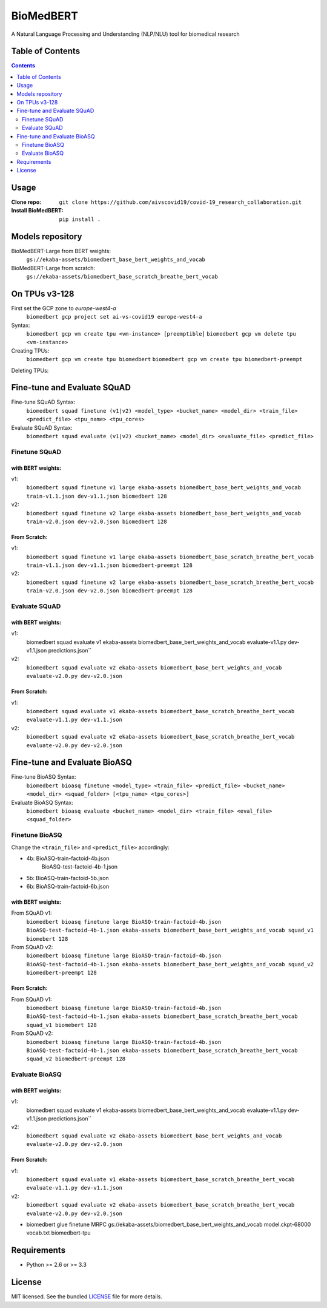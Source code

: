 ===============================
BioMedBERT
===============================

.. image:: https://badge.fury.io/py/biomedbert.png
    :target: http://badge.fury.io/py/biomedbert

.. image:: https://travis-ci.org/dvdbisong/biomedbert.png?branch=master
        :target: https://travis-ci.org/dvdbisong/biomedbert

.. image:: https://pypip.in/d/biomedbert/badge.png
        :target: https://crate.io/packages/biomedbert?version=latest


A Natural Language Processing and Understanding (NLP/NLU) tool for biomedical research

Table of Contents
-----------------
.. contents:: :depth: 2

Usage
-----

:Clone repo: ``git clone https://github.com/aivscovid19/covid-19_research_collaboration.git``
:Install BioMedBERT:
   ``pip install .``

Models repository
-----------------
BioMedBERT-Large from BERT weights:
  ``gs://ekaba-assets/biomedbert_base_bert_weights_and_vocab``

BioMedBERT-Large from scratch:
  ``gs://ekaba-assets/biomedbert_base_scratch_breathe_bert_vocab``

On TPUs v3-128
--------------
First set the GCP zone to `europe-west4-a`
  ``biomedbert gcp project set ai-vs-covid19 europe-west4-a``

Syntax:
  ``biomedbert gcp vm create tpu <vm-instance> [preemptible]``
  ``biomedbert gcp vm delete tpu <vm-instance>``

Creating TPUs:
  ``biomedbert gcp vm create tpu biomedbert``
  ``biomedbert gcp vm create tpu biomedbert-preempt``

Deleting TPUs:


Fine-tune and Evaluate SQuAD
----------------------------
Fine-tune SQuAD Syntax:
  ``biomedbert squad finetune (v1|v2) <model_type> <bucket_name> <model_dir> <train_file> <predict_file> <tpu_name> <tpu_cores>``
Evaluate SQuAD Syntax:
  ``biomedbert squad evaluate (v1|v2) <bucket_name> <model_dir> <evaluate_file> <predict_file>``

Finetune SQuAD
^^^^^^^^^^^^^^^
with BERT weights:
""""""""""""""""""
v1:
  ``biomedbert squad finetune v1 large ekaba-assets biomedbert_base_bert_weights_and_vocab train-v1.1.json dev-v1.1.json biomedbert 128``
v2:
  ``biomedbert squad finetune v2 large ekaba-assets biomedbert_base_bert_weights_and_vocab train-v2.0.json dev-v2.0.json biomedbert 128``


From Scratch:
"""""""""""""
v1:
  ``biomedbert squad finetune v1 large ekaba-assets biomedbert_base_scratch_breathe_bert_vocab train-v1.1.json dev-v1.1.json biomedbert-preempt 128``
v2:
  ``biomedbert squad finetune v2 large ekaba-assets biomedbert_base_scratch_breathe_bert_vocab train-v2.0.json dev-v2.0.json biomedbert-preempt 128``

Evaluate SQuAD
^^^^^^^^^^^^^^
with BERT weights:
""""""""""""""""""
v1:
  biomedbert squad evaluate v1 ekaba-assets biomedbert_base_bert_weights_and_vocab evaluate-v1.1.py dev-v1.1.json predictions.json``
v2:
  ``biomedbert squad evaluate v2 ekaba-assets biomedbert_base_bert_weights_and_vocab evaluate-v2.0.py dev-v2.0.json``

From Scratch:
"""""""""""""
v1:
  ``biomedbert squad evaluate v1 ekaba-assets biomedbert_base_scratch_breathe_bert_vocab evaluate-v1.1.py dev-v1.1.json``
v2:
  ``biomedbert squad evaluate v2 ekaba-assets biomedbert_base_scratch_breathe_bert_vocab evaluate-v2.0.py dev-v2.0.json``


Fine-tune and Evaluate BioASQ
-----------------------------
Fine-tune BioASQ Syntax:
  ``biomedbert bioasq finetune <model_type> <train_file> <predict_file> <bucket_name> <model_dir> <squad_folder> [<tpu_name> <tpu_cores>]``
Evaluate BioASQ Syntax:
  ``biomedbert bioasq evaluate <bucket_name> <model_dir> <train_file> <eval_file> <squad_folder>``

Finetune BioASQ
^^^^^^^^^^^^^^^
Change the ``<train_file>`` and ``<predict_file>`` accordingly:

- 4b: BioASQ-train-factoid-4b.json
      BioASQ-test-factoid-4b-1.json
- 5b: BioASQ-train-factoid-5b.json
- 6b: BioASQ-train-factoid-6b.json

with BERT weights:
""""""""""""""""""
From SQuAD v1:
  ``biomedbert bioasq finetune large BioASQ-train-factoid-4b.json BioASQ-test-factoid-4b-1.json ekaba-assets biomedbert_base_bert_weights_and_vocab squad_v1 biomebert 128``
From SQuAD v2:
  ``biomedbert bioasq finetune large BioASQ-train-factoid-4b.json BioASQ-test-factoid-4b-1.json ekaba-assets biomedbert_base_bert_weights_and_vocab squad_v2 biomedbert-preempt 128``


From Scratch:
"""""""""""""
From SQuAD v1:
  ``biomedbert bioasq finetune large BioASQ-train-factoid-4b.json BioASQ-test-factoid-4b-1.json ekaba-assets biomedbert_base_scratch_breathe_bert_vocab squad_v1 biomebert 128``
From SQuAD v2:
  ``biomedbert bioasq finetune large BioASQ-train-factoid-4b.json BioASQ-test-factoid-4b-1.json ekaba-assets biomedbert_base_scratch_breathe_bert_vocab squad_v2 biomedbert-preempt 128``

Evaluate BioASQ
^^^^^^^^^^^^^^^
with BERT weights:
""""""""""""""""""
v1:
  biomedbert squad evaluate v1 ekaba-assets biomedbert_base_bert_weights_and_vocab evaluate-v1.1.py dev-v1.1.json predictions.json``
v2:
  ``biomedbert squad evaluate v2 ekaba-assets biomedbert_base_bert_weights_and_vocab evaluate-v2.0.py dev-v2.0.json``

From Scratch:
"""""""""""""
v1:
  ``biomedbert squad evaluate v1 ekaba-assets biomedbert_base_scratch_breathe_bert_vocab evaluate-v1.1.py dev-v1.1.json``
v2:
  ``biomedbert squad evaluate v2 ekaba-assets biomedbert_base_scratch_breathe_bert_vocab evaluate-v2.0.py dev-v2.0.json``


* biomedbert glue finetune MRPC gs://ekaba-assets/biomedbert_base_bert_weights_and_vocab model.ckpt-68000 vocab.txt biomedbert-tpu

Requirements
------------

- Python >= 2.6 or >= 3.3

License
-------

MIT licensed. See the bundled `LICENSE <https://github.com/aivscovid19/covid-19_research_collaboration/blob/master/LICENSE>`_ file for more details.
